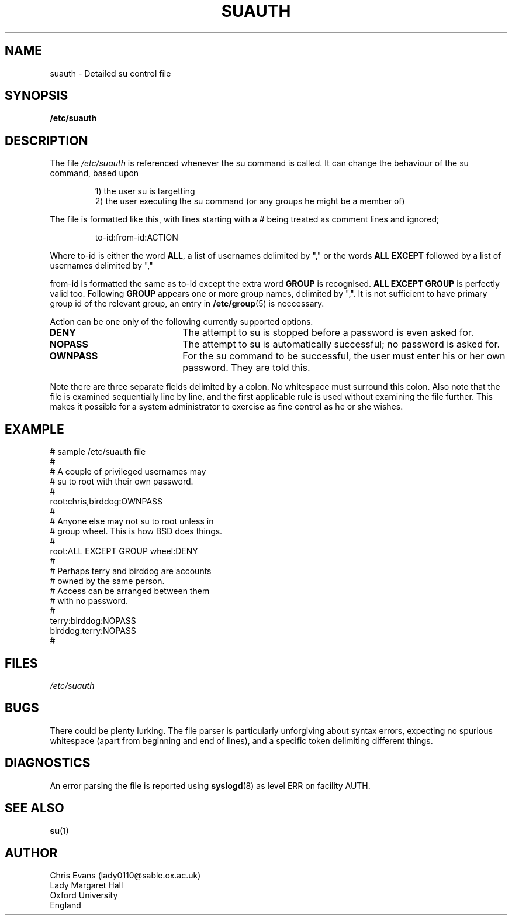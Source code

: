 .\"$Id: suauth.5,v 1.5 2004/12/11 20:05:01 kloczek Exp $
.TH SUAUTH 5 "Feb 14, 1996"
.UC 5
.SH NAME
suauth \- Detailed su control file
.SH SYNOPSIS
.B /etc/suauth
.SH DESCRIPTION
The file
.I /etc/suauth
is referenced whenever the su command is called. It can change the
behaviour of the su command, based upon
.PP
.RS
.nf
1) the user su is targetting
.fi
2) the user executing the su command (or any groups he might be
a member of)
.RE
.PP
The file is formatted like this, with lines starting with a #
being treated as comment lines and ignored;
.PP
.RS
to-id:from-id:ACTION
.RE
.PP
Where to-id is either the word
.BR ALL ,
a list of usernames
delimited by "," or the words
.B ALL EXCEPT
followed by a list
of usernames delimited by ","
.PP
from-id is formatted the same as to-id except the extra word
.B GROUP
is recognised.
.B ALL EXCEPT GROUP
is perfectly valid too.
Following
.B GROUP
appears one or more group names, delimited by
",". It is not sufficient to have primary group id of the
relevant group, an entry in
.BR /etc/group (5)
is neccessary.
.PP
Action can be one only of the following currently supported
options.
.TP 20
.B DENY
The attempt to su is stopped before a password is even asked for.
.TP 20
.B NOPASS
The attempt to su is automatically successful; no password is
asked for.
.TP 20
.B OWNPASS
For the su command to be successful, the user must enter
his or her own password. They are told this.
.PP
Note there are three separate fields delimited by a colon. No
whitespace must surround this colon. Also note that the file
is examined sequentially line by line, and the first applicable
rule is used without examining the file further. This makes it
possible for a system administrator to exercise as fine control
as he or she wishes.
.SH EXAMPLE
.PP
.nf
# sample /etc/suauth file
#
# A couple of privileged usernames may
# su to root with their own password.
#
root:chris,birddog:OWNPASS
# 
# Anyone else may not su to root unless in
# group wheel. This is how BSD does things.
#
root:ALL EXCEPT GROUP wheel:DENY
#
# Perhaps terry and birddog are accounts
# owned by the same person.
# Access can be arranged between them
# with no password.
#
terry:birddog:NOPASS
birddog:terry:NOPASS
#
.fi
.SH FILES
\fI/etc/suauth\fR
.SH BUGS
There could be plenty lurking. The file parser is particularly
unforgiving about syntax errors, expecting no spurious whitespace
(apart from beginning and end of lines), and a specific token
delimiting different things.
.SH DIAGNOSTICS
An error parsing the file is reported using
.BR syslogd (8)
as level ERR on
facility AUTH.
.SH SEE ALSO
.BR su (1)
.SH AUTHOR
.nf
Chris Evans (lady0110@sable.ox.ac.uk)
Lady Margaret Hall
Oxford University
England
